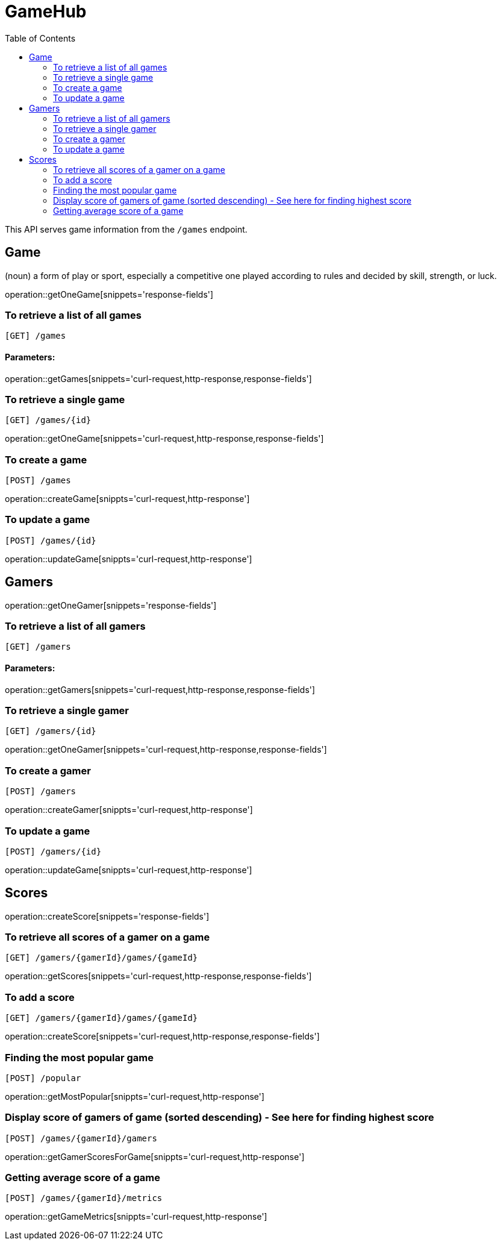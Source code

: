 :toc: left

# GameHub

This API serves game information from the `/games` endpoint.

## Game
(noun) a form of play or sport, especially a competitive one played according to rules and decided by skill, strength, or luck.

operation::getOneGame[snippets='response-fields']

### To retrieve a list of all games

   [GET] /games

#### Parameters:

operation::getGames[snippets='curl-request,http-response,response-fields']

### To retrieve a single game
    [GET] /games/{id}

operation::getOneGame[snippets='curl-request,http-response,response-fields']

### To create a game
    [POST] /games

operation::createGame[snippts='curl-request,http-response']


### To update a game
    [POST] /games/{id}

operation::updateGame[snippts='curl-request,http-response']

## Gamers

operation::getOneGamer[snippets='response-fields']


### To retrieve a list of all gamers

   [GET] /gamers

#### Parameters:

operation::getGamers[snippets='curl-request,http-response,response-fields']

### To retrieve a single gamer
    [GET] /gamers/{id}

operation::getOneGamer[snippets='curl-request,http-response,response-fields']

### To create a gamer
    [POST] /gamers

operation::createGamer[snippts='curl-request,http-response']


### To update a game
    [POST] /gamers/{id}

operation::updateGame[snippts='curl-request,http-response']


## Scores

operation::createScore[snippets='response-fields']

### To retrieve all scores of a gamer on a game

   [GET] /gamers/{gamerId}/games/{gameId}

operation::getScores[snippets='curl-request,http-response,response-fields']

### To add a score
    [GET] /gamers/{gamerId}/games/{gameId}

operation::createScore[snippets='curl-request,http-response,response-fields']

### Finding the most popular game
    [POST] /popular

operation::getMostPopular[snippts='curl-request,http-response']


### Display score of gamers of game (sorted descending) - See here for finding highest score
    [POST] /games/{gamerId}/gamers

operation::getGamerScoresForGame[snippts='curl-request,http-response']

### Getting average score of a game
    [POST] /games/{gamerId}/metrics

operation::getGameMetrics[snippts='curl-request,http-response']
